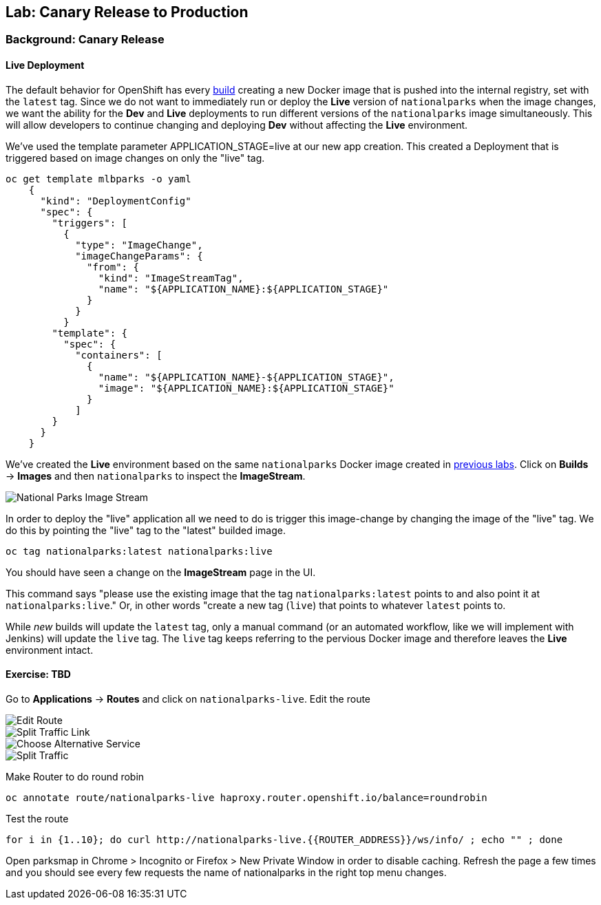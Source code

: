 ## Lab: Canary Release to Production

### Background: Canary Release

#### Live Deployment

The default behavior for OpenShift has every
https://{{DOCS_URL}}/latest/architecture/core_concepts/builds_and_image_streams.html[build] 
creating a new Docker image that is pushed into the internal registry,
set with the `latest` tag. Since we do not want to immediately run or
deploy the *Live* version of `nationalparks` when the image changes, we want the
ability for the *Dev* and *Live* deployments to run different versions of the
`nationalparks` image simultaneously. This will allow developers to continue
changing and deploying *Dev* without affecting the *Live* environment. 

We've used the template parameter APPLICATION_STAGE=live at our new app creation.
This created a Deployment that is triggered based on image changes on only the "live" tag.

[source]
----
oc get template mlbparks -o yaml
    {
      "kind": "DeploymentConfig"
      "spec": {
        "triggers": [
          {
            "type": "ImageChange",
            "imageChangeParams": {
              "from": {
                "kind": "ImageStreamTag",
                "name": "${APPLICATION_NAME}:${APPLICATION_STAGE}"
              }
            }
          }
        "template": {
          "spec": {
            "containers": [
              {
                "name": "${APPLICATION_NAME}-${APPLICATION_STAGE}",
                "image": "${APPLICATION_NAME}:${APPLICATION_STAGE}"
              }
            ]
        }
      }
    }
----


We've created the *Live* environment based on the same `nationalparks`
Docker image created in link:java[previous labs]. Click on *Builds* &rarr;
*Images* and then `nationalparks` to inspect the *ImageStream*.

image::pipeline-live-image.png[National Parks Image Stream]


In order to deploy the "live" application all we need to do is trigger 
this image-change by changing the image of the "live" tag.
We do this by pointing the "live" tag to the "latest" builded image.

[source]
----
oc tag nationalparks:latest nationalparks:live
----

You should have seen a change on the *ImageStream* page in the UI.

This command says "please use the existing image that the tag
`nationalparks:latest` points to and also point it at `nationalparks:live`." Or,
in other words "create a new tag (`live`) that points to whatever `latest`
points to.

While _new_ builds will update the `latest` tag, only a manual command (or an
automated workflow, like we will implement with Jenkins) will update the `live`
tag. The `live` tag keeps referring to the pervious Docker image and therefore
leaves the *Live* environment intact.

#### Exercise: TBD

Go to *Applications* -> *Routes* and click on `nationalparks-live`. Edit the route

image::canary-edit-route.png[Edit Route]

image::canary-split-link.png[Split Traffic Link]

image::canary-alt-service.png[Choose Alternative Service]

image::canary-split-traffic.png[Split Traffic]

Make Router to do round robin

[source]
----
oc annotate route/nationalparks-live haproxy.router.openshift.io/balance=roundrobin
----

Test the route

[source]
----
for i in {1..10}; do curl http://nationalparks-live.{{ROUTER_ADDRESS}}/ws/info/ ; echo "" ; done
----


Open parksmap in Chrome > Incognito or Firefox > New Private Window in order to disable caching. Refresh
the page a few times and you should see every few requests the name of nationalparks in the right top menu changes.


